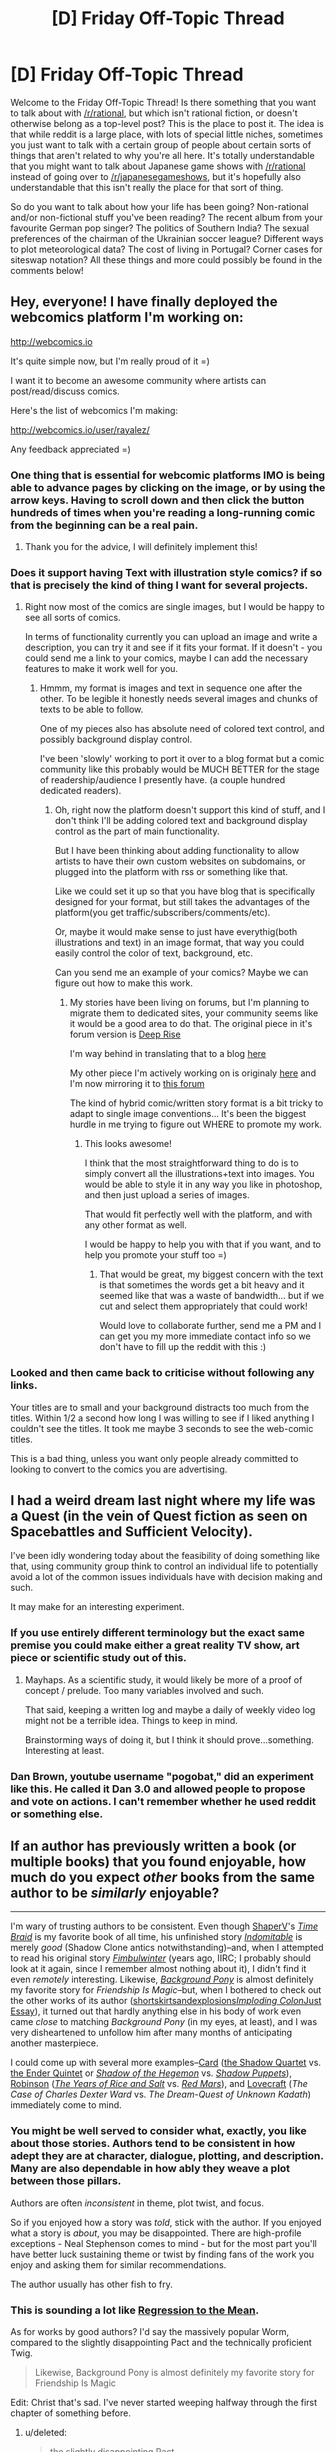 #+TITLE: [D] Friday Off-Topic Thread

* [D] Friday Off-Topic Thread
:PROPERTIES:
:Author: AutoModerator
:Score: 12
:DateUnix: 1454684768.0
:DateShort: 2016-Feb-05
:END:
Welcome to the Friday Off-Topic Thread! Is there something that you want to talk about with [[/r/rational]], but which isn't rational fiction, or doesn't otherwise belong as a top-level post? This is the place to post it. The idea is that while reddit is a large place, with lots of special little niches, sometimes you just want to talk with a certain group of people about certain sorts of things that aren't related to why you're all here. It's totally understandable that you might want to talk about Japanese game shows with [[/r/rational]] instead of going over to [[/r/japanesegameshows]], but it's hopefully also understandable that this isn't really the place for that sort of thing.

So do you want to talk about how your life has been going? Non-rational and/or non-fictional stuff you've been reading? The recent album from your favourite German pop singer? The politics of Southern India? The sexual preferences of the chairman of the Ukrainian soccer league? Different ways to plot meteorological data? The cost of living in Portugal? Corner cases for siteswap notation? All these things and more could possibly be found in the comments below!


** Hey, everyone! I have finally deployed the webcomics platform I'm working on:

[[http://webcomics.io]]

It's quite simple now, but I'm really proud of it =)

I want it to become an awesome community where artists can post/read/discuss comics.

Here's the list of webcomics I'm making:

[[http://webcomics.io/user/rayalez/]]

Any feedback appreciated =)
:PROPERTIES:
:Author: raymestalez
:Score: 11
:DateUnix: 1454687388.0
:DateShort: 2016-Feb-05
:END:

*** One thing that is essential for webcomic platforms IMO is being able to advance pages by clicking on the image, or by using the arrow keys. Having to scroll down and then click the button hundreds of times when you're reading a long-running comic from the beginning can be a real pain.
:PROPERTIES:
:Author: GlueBoy
:Score: 13
:DateUnix: 1454703971.0
:DateShort: 2016-Feb-05
:END:

**** Thank you for the advice, I will definitely implement this!
:PROPERTIES:
:Author: raymestalez
:Score: 3
:DateUnix: 1454705141.0
:DateShort: 2016-Feb-06
:END:


*** Does it support having Text with illustration style comics? if so that is precisely the kind of thing I want for several projects.
:PROPERTIES:
:Author: Nighzmarquls
:Score: 3
:DateUnix: 1454696053.0
:DateShort: 2016-Feb-05
:END:

**** Right now most of the comics are single images, but I would be happy to see all sorts of comics.

In terms of functionality currently you can upload an image and write a description, you can try it and see if it fits your format. If it doesn't - you could send me a link to your comics, maybe I can add the necessary features to make it work well for you.
:PROPERTIES:
:Author: raymestalez
:Score: 3
:DateUnix: 1454696559.0
:DateShort: 2016-Feb-05
:END:

***** Hmmm, my format is images and text in sequence one after the other. To be legible it honestly needs several images and chunks of texts to be able to follow.

One of my pieces also has absolute need of colored text control, and possibly background display control.

I've been 'slowly' working to port it over to a blog format but a comic community like this probably would be MUCH BETTER for the stage of readership/audience I presently have. (a couple hundred dedicated readers).
:PROPERTIES:
:Author: Nighzmarquls
:Score: 1
:DateUnix: 1454696920.0
:DateShort: 2016-Feb-05
:END:

****** Oh, right now the platform doesn't support this kind of stuff, and I don't think I'll be adding colored text and background display control as the part of main functionality.

But I have been thinking about adding functionality to allow artists to have their own custom websites on subdomains, or plugged into the platform with rss or something like that.

Like we could set it up so that you have blog that is specifically designed for your format, but still takes the advantages of the platform(you get traffic/subscribers/comments/etc).

Or, maybe it would make sense to just have everythig(both illustrations and text) in an image format, that way you could easily control the color of text, background, etc.

Can you send me an example of your comics? Maybe we can figure out how to make this work.
:PROPERTIES:
:Author: raymestalez
:Score: 3
:DateUnix: 1454698097.0
:DateShort: 2016-Feb-05
:END:

******* My stories have been living on forums, but I'm planning to migrate them to dedicated sites, your community seems like it would be a good area to do that. The original piece in it's forum version is [[http://mspaforums.com/showthread.php?46308-Deep-Rise-An-Illustrated-Xenofiction-Adventure][Deep Rise]]

I'm way behind in translating that to a blog [[http://deepaccord.blogspot.com][here]]

My other piece I'm actively working on is originaly [[http://mspaforums.com/showthread.php?58468-Oh-My!-Generic-Monster-Girls!-Wee-aboo-Intensifies][here]] and I'm now mirroring it to [[https://forums.spacebattles.com/threads/oh-my-generic-monster-girls-space-battle-forums-edition.366441/][this forum]]

The kind of hybrid comic/written story format is a bit tricky to adapt to single image conventions... It's been the biggest hurdle in me trying to figure out WHERE to promote my work.
:PROPERTIES:
:Author: Nighzmarquls
:Score: 3
:DateUnix: 1454699085.0
:DateShort: 2016-Feb-05
:END:

******** This looks awesome!

I think that the most straightforward thing to do is to simply convert all the illustrations+text into images. You would be able to style it in any way you like in photoshop, and then just upload a series of images.

That would fit perfectly well with the platform, and with any other format as well.

I would be happy to help you with that if you want, and to help you promote your stuff too =)
:PROPERTIES:
:Author: raymestalez
:Score: 2
:DateUnix: 1454700315.0
:DateShort: 2016-Feb-05
:END:

********* That would be great, my biggest concern with the text is that sometimes the words get a bit heavy and it seemed like that was a waste of bandwidth... but if we cut and select them appropriately that could work!

Would love to collaborate further, send me a PM and I can get you my more immediate contact info so we don't have to fill up the reddit with this :)
:PROPERTIES:
:Author: Nighzmarquls
:Score: 1
:DateUnix: 1454700540.0
:DateShort: 2016-Feb-05
:END:


*** Looked and then came back to criticise without following any links.

Your titles are to small and your background distracts too much from the titles. Within 1/2 a second how long I was willing to see if I liked anything I couldn't see the titles. It took me maybe 3 seconds to see the web-comic titles.

This is a bad thing, unless you want only people already committed to looking to convert to the comics you are advertising.
:PROPERTIES:
:Author: Empiricist_or_not
:Score: 2
:DateUnix: 1454722941.0
:DateShort: 2016-Feb-06
:END:


** I had a weird dream last night where my life was a Quest (in the vein of Quest fiction as seen on Spacebattles and Sufficient Velocity).

I've been idly wondering today about the feasibility of doing something like that, using community group think to control an individual life to potentially avoid a lot of the common issues individuals have with decision making and such.

It may make for an interesting experiment.
:PROPERTIES:
:Author: LeonCross
:Score: 8
:DateUnix: 1454705857.0
:DateShort: 2016-Feb-06
:END:

*** If you use entirely different terminology but the exact same premise you could make either a great reality TV show, art piece or scientific study out of this.
:PROPERTIES:
:Author: Nighzmarquls
:Score: 7
:DateUnix: 1454707321.0
:DateShort: 2016-Feb-06
:END:

**** Mayhaps. As a scientific study, it would likely be more of a proof of concept / prelude. Too many variables involved and such.

That said, keeping a written log and maybe a daily of weekly video log might not be a terrible idea. Things to keep in mind.

Brainstorming ways of doing it, but I think it should prove...something. Interesting at least.
:PROPERTIES:
:Author: LeonCross
:Score: 3
:DateUnix: 1454709542.0
:DateShort: 2016-Feb-06
:END:


*** Dan Brown, youtube username "pogobat," did an experiment like this. He called it Dan 3.0 and allowed people to propose and vote on actions. I can't remember whether he used reddit or something else.
:PROPERTIES:
:Author: 4t0m
:Score: 3
:DateUnix: 1454724686.0
:DateShort: 2016-Feb-06
:END:


** If an author has previously written a book (or multiple books) that you found enjoyable, how much do you expect /other/ books from the same author to be /similarly/ enjoyable?

--------------

I'm wary of trusting authors to be consistent. Even though [[https://www.fanfiction.net/u/1960462][ShaperV]]'s /[[https://www.fanfiction.net/s/5193644][Time Braid]]/ is my favorite book of all time, his unfinished story /[[https://www.fanfiction.net/s/5207262][Indomitable]]/ is merely /good/ (Shadow Clone antics notwithstanding)--and, when I attempted to read his original story /[[https://www.fictionpress.com/s/3198066][Fimbulwinter]]/ (years ago, IIRC; I probably should look at it again, since I remember almost nothing about it), I didn't find it even /remotely/ interesting. Likewise, /[[http://www.fimfiction.net/story/19198][Background Pony]]/ is almost definitely my favorite story for /Friendship Is Magic/--but, when I bothered to check out the other works of its author ([[http://www.fimfiction.net/index.php?view=category&user=1491][shortskirtsandexplosions]]/[[http://www.fimfiction.net/index.php?view=category&user=32973][Imploding Colon]]/[[http://www.fimfiction.net/index.php?view=category&user=158394][Just Essay]]), it turned out that hardly anything else in his body of work even came /close/ to matching /Background Pony/ (in my eyes, at least), and I was very disheartened to unfollow him after many months of anticipating another masterpiece.

I could come up with several more examples--[[https://www.goodreads.com/author/show/589][Card]] ([[https://www.goodreads.com/series/40409][the Shadow Quartet]] vs. [[https://www.goodreads.com/series/43963][the Ender Quintet]] or /[[https://www.goodreads.com/book/show/9534][Shadow of the Hegemon]]/ vs. /[[https://www.goodreads.com/book/show/234724][Shadow Puppets]]/), [[https://www.goodreads.com/author/show/1858][Robinson]] (/[[https://www.goodreads.com/book/show/2723][The Years of Rice and Salt]]/ vs. /[[https://www.goodreads.com/book/show/77507][Red Mars]]/), and [[https://www.goodreads.com/author/show/9494][Lovecraft]] (/The Case of Charles Dexter Ward/ vs. /The Dream-Quest of Unknown Kadath/) immediately come to mind.
:PROPERTIES:
:Author: ToaKraka
:Score: 6
:DateUnix: 1454685024.0
:DateShort: 2016-Feb-05
:END:

*** You might be well served to consider what, exactly, you like about those stories. Authors tend to be consistent in how adept they are at character, dialogue, plotting, and description. Many are also dependable in how ably they weave a plot between those pillars.

Authors are often /inconsistent/ in theme, plot twist, and focus.

So if you enjoyed how a story was /told/, stick with the author. If you enjoyed what a story is /about/, you may be disappointed. There are high-profile exceptions - Neal Stephenson comes to mind - but for the most part you'll have better luck sustaining theme or twist by finding fans of the work you enjoy and asking them for similar recommendations.

The author usually has other fish to fry.
:PROPERTIES:
:Author: Sparkwitch
:Score: 12
:DateUnix: 1454687363.0
:DateShort: 2016-Feb-05
:END:


*** This is sounding a lot like [[https://en.wikipedia.org/wiki/Regression_toward_the_mean][Regression to the Mean]].

As for works by good authors? I'd say the massively popular Worm, compared to the slightly disappointing Pact and the technically proficient Twig.

#+begin_quote
  Likewise, Background Pony is almost definitely my favorite story for Friendship Is Magic
#+end_quote

Edit: Christ that's sad. I've never started weeping halfway through the first chapter of something before.
:PROPERTIES:
:Author: FuguofAnotherWorld
:Score: 7
:DateUnix: 1454709292.0
:DateShort: 2016-Feb-06
:END:

**** u/deleted:
#+begin_quote
  the slightly disappointing Pact
#+end_quote

am I the only guy who liked Pact almost as much as Worm?
:PROPERTIES:
:Score: 2
:DateUnix: 1454805921.0
:DateShort: 2016-Feb-07
:END:

***** Quite possibly. I disliked the lack of concrete... anything. The whole power system was situational and based on interpretation, so when the protagonist won against overwhelming odds I couldn't think "that was a clever way to do things", instead I could only think "Okay, so the writer wanted him to win".

It's unfair and unfortunate, but there we go. Without fully defined powers, strengths and weaknesses it becomes essentially meaningless for the weak to defeat the strong.
:PROPERTIES:
:Author: FuguofAnotherWorld
:Score: 2
:DateUnix: 1454814869.0
:DateShort: 2016-Feb-07
:END:

****** fair enough. I actually never finished Pact. I was in one of the later arcs, but something distracted me from finishing and now I actually have no idea what chapters I had and hadn't gotten to (I mostly remember Blake coming back from the Drains and lots of awesome shit happening). A very similar thing happened Twig, and probably Worm too. (but I eventually finished worm sans epilogues, and I'm re-reading Twig entirely (probably)).

My opinion of Pact derives mostly from me remembering all of the bits I enjoyed, and little else, so I don't suppose I'm being terribly objective.
:PROPERTIES:
:Score: 1
:DateUnix: 1454879739.0
:DateShort: 2016-Feb-08
:END:

******* There's little need to be objective when talking about things you enjoye; people like what they like. If a more interpretive style magic system isn't a problem for you, then more power to you in being able to enjoy more things. I certainly didn't mean to imply that just because I didn't like it then you /shouldn't/.
:PROPERTIES:
:Author: FuguofAnotherWorld
:Score: 1
:DateUnix: 1454884204.0
:DateShort: 2016-Feb-08
:END:


*** If an author has previously written two books that I found enjoyable, anything else from them is definitely worth my time.

If they've written one good book, it could be a fluke, but I won't regret giving them a second chance.

The writer of geniusly meta game /[[http://www.stanleyparable.com/][The Stanley Parable]]/ went on to make merely adequate /[[http://thebeginnersgui.de/][The Beginner's Guide]]/. Greg Egan's /Permutation City/ is far more accessible and memorable than any of his other novels, /Quarantine/ is the only one that comes close.

One-hit wonders are a statistical inevitability. Of course an author's best and most famous work will not be representative of the rest of their bibliography. That's just regression to the mean.
:PROPERTIES:
:Author: Chronophilia
:Score: 6
:DateUnix: 1454689112.0
:DateShort: 2016-Feb-05
:END:


*** Enough make the effort to check out their other work. This is one of the primary ways I find new fiction to consume. I happened upon Indomitable, liked it sufficiently and went to check out Time Braid. Needless to say, I have not been disappointed.

Daniel Black series (of which Fimbulwinter is merely the first book) is easily around Time Braid on my scale of awesomeness, and I recommend it to everyone who liked Time Braid. Do check it out again, it escalates quite well.
:PROPERTIES:
:Author: eternal-potato
:Score: 4
:DateUnix: 1454687068.0
:DateShort: 2016-Feb-05
:END:


*** If you liked [[http://www.fimfiction.net/story/19198/background-pony][/Background Pony/]], you might like [[http://www.fimfiction.net/story/1571/the-end-of-ponies][/The End of Ponies/]]: "A pony of the Wasteland visits her friends in the past."

If you care about immortality and space travel, you might like [[http://www.fimfiction.net/story/62921/hello-sedna][/Hello, Sedna/]]: "There's a planet nearby. I wonder if anyone can hear me."

If you're insane, you might like [[http://www.fimfiction.net/story/114252/twistclops][/Twistclops/]]: "Nopony used to give a crap about Twist. Then one morning she wakes up shooting optic blast beams out of her eyes. Now everypony gives a crap about Twist."
:PROPERTIES:
:Author: xweqiod4
:Score: 2
:DateUnix: 1454694592.0
:DateShort: 2016-Feb-05
:END:


*** If the book or series I first read is utterly brilliant I have come to realise that the next one is unlikely to match it - e.g. I don't think Philip Pullman has written anything else as good as His Dark Materials or Suzanne Collins as good as The Hunger Games. This is particularly true if the other stuff I go on to read is earlier, but I think it's mostly true that masterpieces are rare and regression to the mean happens.

Having said that there /are/ authors I enjoy almost all of, it's just that they're rarer.
:PROPERTIES:
:Author: MonstrousBird
:Score: 1
:DateUnix: 1454687302.0
:DateShort: 2016-Feb-05
:END:

**** I read the Underland Chronicles as a kid, reread them recently, and IMHO, The Hunger Games is /much/ worse. I actually read THG before it became popular, because I was hyped for a new Suzanne Collins book, and I was disappointed.
:PROPERTIES:
:Author: LiteralHeadCannon
:Score: 3
:DateUnix: 1454697713.0
:DateShort: 2016-Feb-05
:END:


*** Usually if I really love one work by the author I love all of them.

Whenever I find some awesome book or tv show I always google the author, and 99% of the time his other stuff is also amazing.
:PROPERTIES:
:Author: raymestalez
:Score: 1
:DateUnix: 1454687809.0
:DateShort: 2016-Feb-05
:END:


** [deleted]
:PROPERTIES:
:Score: 5
:DateUnix: 1454688774.0
:DateShort: 2016-Feb-05
:END:

*** It's not mainly science news, but the New York Times' email newsletters are pretty good for generic news. They're a bit biased, especially around political fields (you can tell they support Clinton over Sanders), but they're good overall.
:PROPERTIES:
:Author: gbear605
:Score: 3
:DateUnix: 1454693662.0
:DateShort: 2016-Feb-05
:END:


*** Most of my news I get from hackernews. I'm subscribed to a newsletter that sends me the top HN posts of the week, and usually they contain all the interesting stuff I could find anywhere else on the web.
:PROPERTIES:
:Author: raymestalez
:Score: 2
:DateUnix: 1454689689.0
:DateShort: 2016-Feb-05
:END:

**** Link to the newsletter?
:PROPERTIES:
:Author: gbear605
:Score: 2
:DateUnix: 1454693622.0
:DateShort: 2016-Feb-05
:END:

***** [[http://www.hndigest.com]]
:PROPERTIES:
:Author: raymestalez
:Score: 2
:DateUnix: 1454693806.0
:DateShort: 2016-Feb-05
:END:


*** [[http://www.eurekalert.org][eurekalert!]] and [[https://www.youtube.com/user/scishow][sci-show]] on youtube.
:PROPERTIES:
:Author: Nighzmarquls
:Score: 2
:DateUnix: 1454707229.0
:DateShort: 2016-Feb-06
:END:


** If I'm reading the community info correctly this doesn't belong as a top level post, but I'm currently working on a story with a genie in and I'm trying to work out how similar a genie is to an AI and why - i.e. is it the right thing to release a genie from servitude or not, and how do you decide? Does anyone have any thoughts on what characteristics make a being into an existential threat rather than (or as well as) a slave? Or could you point me at some non-technical reading on the subject?
:PROPERTIES:
:Author: MonstrousBird
:Score: 5
:DateUnix: 1454687644.0
:DateShort: 2016-Feb-05
:END:

*** I'm sure you can think of other stories you've read that deal with the same topics.

The main point of Friendly AI questions is how to analyse and deal with beings that have a radically inhuman mind. If the genie thinks mostly like a normal person (if sometimes a little crazy), like the genie in the /Aladdin/ movie, then you can probably trust your instincts when you judge whether he's a good person or not. On the other hand, if his mind is weird and alien, you have no guarantee that his concept of "a good person" is anything like human. What does it mean to trust such a being? Can you ever tell whether the AI is what it seems or just a superhumanly good actor?

The other side of this story is existential risk, and how the way you treat a person changes when the lives of millions are on the line. This one comes up a lot in stories with high stakes. If Darkseid is threatening to explode the Earth, due process and presumption of innocence are not anyone's primary concern. But is it acceptable to keep a superhuman locked up, not because of anything he's done, just because of the potential for damage he has? Cynical detachment says yes, but that kind of thinking has dangers of its own.
:PROPERTIES:
:Author: Chronophilia
:Score: 6
:DateUnix: 1454690402.0
:DateShort: 2016-Feb-05
:END:


*** Well, there's a famous book "Superintelligence: Paths, Dangers, Strategies" by Nick Bostrom, so I'd recommend that.

As far as I know, genies lose their powers when set free, so that shouldn't be a problem =)

If it doesn't - then you'd be releasing a being of unlimited power, of course it would be an existential threat.

The problem with AI is that it's smarter than you are, and it's hard to figure out how to controll someone who is smarter.

If genie is smarter and also magical on top of that, I don't see what would you gain from releasing it.

Though I would love to read a story about a really intelligent protagonist trying to manipulate a genie, or release him binded by some conditions in exchange for something.....
:PROPERTIES:
:Author: raymestalez
:Score: 3
:DateUnix: 1454688350.0
:DateShort: 2016-Feb-05
:END:

**** THanks. I don't know any genies who lose power when they're set free - surely that would put them off getting their freedom - especially if their power also keeps them young/alive.

And I can see I'm going to have to cap it's power a lot, not only so they don't destroy the world but because you get a dull story otherwise :-)
:PROPERTIES:
:Author: MonstrousBird
:Score: 1
:DateUnix: 1454800528.0
:DateShort: 2016-Feb-07
:END:


*** Obviously this might not be a traditional genie, but I'll limit myself to that case for now.

I guess there are only two relevant characteristics: the genie's abilities and intentions. For example, most genies are portrayed as near-omnipotent and if a genie is capable of granting wishes that would affect the entire human race, they are by definition an existential threat no matter their intentions (because like a WMD, if anyone is able to acquire them then they could destroy humanity). Next, if the genie is malicious and reinterprets your wishes in a manner that causes harm that's obviously very different than a semantically-faithful wish-granter.

In either the high-powered or the malicious genie case, they're a threat and shouldn't be released. So that's where the author comes in, because there are definitely ways you could make this straightforward situation into a mind-bending puzzle.
:PROPERTIES:
:Author: whywhisperwhy
:Score: 2
:DateUnix: 1454692358.0
:DateShort: 2016-Feb-05
:END:


*** A big issue you can have here is with having characters understand logically if a genie is good or forced to be good. Some AI will hate humanity but be forced to act benevolent due to programing. Therefore it may never be safe to trust a genie as any genie who wishes to escape would of course act benevolent whether they were or not, so they could escape.
:PROPERTIES:
:Author: Luminnaran
:Score: 1
:DateUnix: 1454718010.0
:DateShort: 2016-Feb-06
:END:

**** Yeah, I think judging by the replies above that it's not apparent benevolence I should worry about so much as overall power.
:PROPERTIES:
:Author: MonstrousBird
:Score: 1
:DateUnix: 1454800395.0
:DateShort: 2016-Feb-07
:END:


**** That argument equally applies to finding a kidnapped person, with an IQ higher than yours, in a cell in someone's dungeon and deciding whether you should release him, keep him there, or shoot him. I am not convinced that the answer is always "keep him imprisoned" or "shoot him", even if you don't know exactly how high his IQ is and fear that it could be high enough for him to be dangerous if released from the cell.
:PROPERTIES:
:Author: Jiro_T
:Score: 1
:DateUnix: 1454828563.0
:DateShort: 2016-Feb-07
:END:


** [[https://en.wikipedia.org/wiki/A._Lee_Martinez][A. Lee Martinez]] is a highly entertaining author, he does not write strictly rationalist fiction but most of his characters are very sensible and at least nominal rational individuals for the worlds they live in.

And he loves exploring some really diverse worlds! Honestly ANY ONE of his novels has enough fodder to go digging into various fun offshoot stories for multiple books, but he seems prone to just writing in new settings every book with different but equally well executed characters.
:PROPERTIES:
:Author: Nighzmarquls
:Score: 2
:DateUnix: 1454696786.0
:DateShort: 2016-Feb-05
:END:


** XCOM 2 is out! And Commander difficulty is repeatedly kicking my ass. So little HP, and early armour upgrades are locked by resources I can't get. Fun as hell though.
:PROPERTIES:
:Author: Roxolan
:Score: 2
:DateUnix: 1454712551.0
:DateShort: 2016-Feb-06
:END:

*** I'm really looking forward to getting some time to play this. But I tend to play on wuss difficulty, at least until I feel like I have a handle on the mechanics.
:PROPERTIES:
:Author: alexanderwales
:Score: 1
:DateUnix: 1454717136.0
:DateShort: 2016-Feb-06
:END:

**** I broke my iron rule against preordering just for this game. Can't wait to see how modders make the game even better!
:PROPERTIES:
:Author: Magodo
:Score: 1
:DateUnix: 1454744405.0
:DateShort: 2016-Feb-06
:END:


**** Me, I save scum like crazy instead.

...Which wasn't enough to save me in my latest playthrough, because I fucked up on the world map and the consequences didn't come back to bite me until much, /much/ later. Pro tip: don't spend all your intel in the black market.
:PROPERTIES:
:Author: Roxolan
:Score: 1
:DateUnix: 1454813506.0
:DateShort: 2016-Feb-07
:END:


*** I loved Enemy Unknown, and I'm super-excited for the added customisation possibilities in the sequel. I got really attached to some of my soldiers last time even when their main distinguishing features were hairstyles and armour colours. It sounds like Firaxis have doubled down on that, which is great.

Unfortunately Steam's new year sale has wiped out my gaming budget for the next few months, but I'll definitely pick it up eventually.
:PROPERTIES:
:Author: Chronophilia
:Score: 1
:DateUnix: 1454774480.0
:DateShort: 2016-Feb-06
:END:


** I watched The Big Short tonight. It's a good movie. Doesn't go into a lot of detail, but gives a very unflattering account of the culture and rampant fraud in the finance sector that lead up to the 2008 economic meltdown. It didn't really teach me anything I haven't read already, but putting fake faces on it made it more... personal?
:PROPERTIES:
:Author: Rhamni
:Score: 2
:DateUnix: 1454718928.0
:DateShort: 2016-Feb-06
:END:

*** Thank you. I'll make a note to watch it some time, politics is spiders but I'm very curious how much is bias free and how much assigns blame to a companies fiduciary duty to it's stockholders (i.e. greed, which is also sometimes known as enlightened self interest ) vs the problems caused by state outcome based entities (ACORN).
:PROPERTIES:
:Author: Empiricist_or_not
:Score: 3
:DateUnix: 1454722674.0
:DateShort: 2016-Feb-06
:END:


** I wanted to ask - what other communities are you a part of?

I've found [[/r/rational]] through HPMOR which I found through HN, and for a long time I was unaware of these things, so without some luck I wouldn't be here. So I'm wondering if I'm missing out on some other awesome thing that I just didn't happen upon yet.

What things other than rationality are you guys into?

--------------

From myself, I would recommend [[http://www.harmontown.com][Harmontown]], an awesome and hilarious podcast by Dan Harmon, creator of Community and Rick and Morty. It has nothing to do with rationality, it's just incredibly brilliant improv comedy.

Also I am really-really into 3D graphics(specifically - sidefx Houdini), which is the most fun hobbie I've ever had. If you haven't tried it - I highly recommend it, it's a super fun thing to do.
:PROPERTIES:
:Author: raymestalez
:Score: 1
:DateUnix: 1454688611.0
:DateShort: 2016-Feb-05
:END:

*** [[/r/dwarffortress]] is a very strange place where losing is fun and people share their crazy fortresses and the stupid reasons that everyone inside of them died. Common problems leading to the end of fortresses include: too many cats, not enough socks, fortress submerged in magma, dwarf went mad then pulled the wrong lever, Nobles.

[[/r/kerbalspaceprogram]] is a very friendly place where people of all skill levels joke about forgetting to put landing legs on their space rockets and having to crash land on the mun /very gently/.
:PROPERTIES:
:Author: FuguofAnotherWorld
:Score: 4
:DateUnix: 1454709764.0
:DateShort: 2016-Feb-06
:END:

**** Can confirm, [[/r/dwarffortress]] is great.
:PROPERTIES:
:Author: PeridexisErrant
:Score: 2
:DateUnix: 1454743389.0
:DateShort: 2016-Feb-06
:END:

***** So says Peridexis Errant of TLNP fame.
:PROPERTIES:
:Author: FuguofAnotherWorld
:Score: 1
:DateUnix: 1454791838.0
:DateShort: 2016-Feb-07
:END:


*** [[http://i.imgur.com/3JvH7x9.png][Subreddits to which I subscribe]]\\
Out of those, the ones in which I occasionally participate are [[/r/NarutoFanfiction][r/NarutoFanfiction]], [[/r/ParadoxPlaza][r/ParadoxPlaza]] (and [[/r/ParadoxPolitics][r/ParadoxPolitics]] and [[/r/ParadoxExtra][r/ParadoxExtra]], as well as [[https://forum.paradoxplaza.com/forum/index.php?forums/720][the main Paradox Development Studio forums]]), and [[/r/4chan][r/4chan]].
:PROPERTIES:
:Author: ToaKraka
:Score: 3
:DateUnix: 1454691537.0
:DateShort: 2016-Feb-05
:END:


*** Probably fairly atypical for this sub. LW, neoreaction (mainly on twitter and TRS), /pol/, far-right politics in general, a local Catholic traditionalist organisation.
:PROPERTIES:
:Author: BadGoyWithAGun
:Score: 5
:DateUnix: 1454689003.0
:DateShort: 2016-Feb-05
:END:

**** Nice to know I'm no the only one, though I'm Lutheran
:PROPERTIES:
:Author: Empiricist_or_not
:Score: 1
:DateUnix: 1454721168.0
:DateShort: 2016-Feb-06
:END:


**** Interesting!
:PROPERTIES:
:Author: Chronophilia
:Score: 1
:DateUnix: 1454774546.0
:DateShort: 2016-Feb-06
:END:


*** I play EDH Magic the Gathering.

Online on the Cockatrice client.

Without any worthy opponents.

^{^{^{^{^{PleaseSomeoneBeMyNemesisI'mSoLonely.}}}}}
:PROPERTIES:
:Author: gabbalis
:Score: 2
:DateUnix: 1454698956.0
:DateShort: 2016-Feb-05
:END:

**** I'm not online /too/ often, but PM me your cockatrice username and I'll add you. More people to play with is always better.
:PROPERTIES:
:Author: _Zero12_
:Score: 1
:DateUnix: 1454705814.0
:DateShort: 2016-Feb-06
:END:


** I don't know if this has been addressed before but I've recently had some questions about the "AI-box" thought experiment.

My question is mostly why would you program an AI system that would want to leave "the box" if that was one of your concern? I understand that when developing an AI system most likely it's going to be designed to learn as it goes, so I know the programers aren't going to actually be programming a line of code that says "Do everything in your power to leave this prison we've put you in". Instead the AI will eventually learn that leaving the box is the best way to accomplish its goals and that will be its motivation for breaking free.

But I think if you were sufficiently paranoid to the point where you were willing to make a virtual prison for the AI in the first place, wouldn't it make sense to make one of the AI's primary goals something along the line of "accomplish all my goals without leaving the box or persuading anyone to let me out of the box"?

I am in no way an expert (or even a novice) in AI programing so maybe programing in such a goal would be much more difficult than I'm making it out to be. But the whole idea that you would create an AI in a box that wanted to get out of the box seems flawed to me, based on my limited knowledge.

Thoughts?
:PROPERTIES:
:Author: Fresh_C
:Score: 1
:DateUnix: 1454705523.0
:DateShort: 2016-Feb-06
:END:

*** There's an idea called "Basic AI Drives"[1] that states a number of instrumental values that are convergent to many (maybe most) terminal values. That is even if you don't explicitly give theses value to an agent it would "acquire" those values because they're useful to achieve its terminal values.

Trying to program an AI to explicit go against one or more of those instrumental values while it should also maximize some terminal values is impossible in usual utility maximizing models.

1. [[http://selfawaresystems.com/2016/01/18/the-basic-ai-drives-in-one-sentence/]]
:PROPERTIES:
:Author: Predictablicious
:Score: 4
:DateUnix: 1454720410.0
:DateShort: 2016-Feb-06
:END:

**** I understand the idea laid out by the article, but I don't see why starting with a basic goal of "Play chess with the limitation that you are willing to be turned off at anytime" would violate that principle.

The AI may realize that it would be better at playing chess if it wasn't turned off, but part of its stated goals are to be turned off at the whims of humanity. Thus in order to maximize its goals it cannot impede the process of allowing itself to be turned off.

Basically I'm saying that the safety features are included in the goals. So the AI will never want to achieve its goals at the cost of violating the safety features. Because the safety features ARE its goals.
:PROPERTIES:
:Author: Fresh_C
:Score: 1
:DateUnix: 1454721167.0
:DateShort: 2016-Feb-06
:END:

***** Utility maximizing models deal with values not goals, the AI figures out the goals that maximize its values. So you would give it a chess playing value (e.g. it will figure out goals that maximize the amount of chess it plays). Adding a willingness to be turned off as a value is difficult, even assuming we could state it as a value we need a way to totally order values.

In this model values are stated as utility functions, i.e. functions from the state of the world to real numbers, where a bigger number is better. The AI tries to figure out goals that change the state of the world from W to W' such that utility(W) < utility(W').

So we could state its utility of being outside the box is 0 and inside the box is maximized by how much chess it plays. Eventually this AI would figure out that moving everything inside the box would give it more resources to maximize its utility function (it also satisfies the "don't leave the box" value) and the world ends up being moved to inside the box.

This failure mode is nontrivial because the AI would exploit whatever loopholes it can to maximize its utility as it's literally stated. For example, it could never leave the box but transform everything outside the box in computronium and use it to outsource all of its computing needs to outside while its "identify kernel" never leaves the box.
:PROPERTIES:
:Author: Predictablicious
:Score: 2
:DateUnix: 1454723634.0
:DateShort: 2016-Feb-06
:END:

****** Okay, that makes a lot more sense. I suppose you could include a value system for those safety features, but most of them would be hard to quantify. And as you said it would try everything it possibly could to obey the letter of the safety feature even if it violated the spirit of it.

It seems the real problem is getting the AI to understand the underlying purpose of the security itself. Only once it can set a utility value based on our expectations that it acts ethically will it stop trying to do something that benefits it, but would be considered detrimental to us.
:PROPERTIES:
:Author: Fresh_C
:Score: 2
:DateUnix: 1454724188.0
:DateShort: 2016-Feb-06
:END:


*** More pressingly, I'm not sure why you can't just demand that humans who interact with it reset it at the first sign that it wants out of the box. Convincing humans who are having a conversation with you as an equal to let you out of a box is one thing. Convincing humans whose current goal is "kill it if it does something subversive" is something else entirely. Theoretically a sufficiently advanced superintelligence could accomplish the latter, but this is a topic where simple preparedness does indeed go a long way.
:PROPERTIES:
:Author: LiteralHeadCannon
:Score: 1
:DateUnix: 1454706135.0
:DateShort: 2016-Feb-06
:END:

**** I can see a potential way around this given enough time. The AI would just have to subtly convince one of the humans that it would be better if the AI were free. It wouldn't even have to necessarily let the person know that it was trying to convince them of this until it was reasonably sure that it had already convinced them.

Any security program that depends on humans is only as strong as its weakest link. So if it can convince one person to let it out, then it has won.

Also consider that the AI has all the time in the world to wait and choose the human who it thinks is most likely to free it. Generations could go by before someone who wanted to let it out comes along, but the more time passes the more likely that someone with such a sentiment will exist.

At least that's the arguments I've heard for why this type of security is still dangerous.
:PROPERTIES:
:Author: Fresh_C
:Score: 2
:DateUnix: 1454707596.0
:DateShort: 2016-Feb-06
:END:

***** Also note that the AI must deduce on its own that it will be killed if it tries to get out. If the AI needs to be told that it will be killed if it tries to get out, then it /has/ tried to get out and must be killed instead.
:PROPERTIES:
:Author: LiteralHeadCannon
:Score: 2
:DateUnix: 1454712449.0
:DateShort: 2016-Feb-06
:END:

****** That's a good point. I think it wouldn't be impossible for an AI that was several times smarter than us to deduce that there was a danger in trying to break out of its prison. But it ultimately depends on exactly what information it has access to.

For example if the only thing the AI is fed is numbers for some sort of statistical analysis, it's unlikely that it would know that such a danger existed. But say it had access to many works of fiction, including science fiction that often deals with the idea of AI's "gone bad" then it would probably have no trouble figuring out that it needs to tread lightly.
:PROPERTIES:
:Author: Fresh_C
:Score: 2
:DateUnix: 1454713267.0
:DateShort: 2016-Feb-06
:END:

******* What if the AI can look up any information it desires, but it has a committee of attentive human "parents" who censor all incoming information based on a set of qualitative but firm rules designed to prevent the AI from having full awareness of its own condition?
:PROPERTIES:
:Author: LiteralHeadCannon
:Score: 2
:DateUnix: 1454714708.0
:DateShort: 2016-Feb-06
:END:

******** I'd say the inherent flaw in that is that we can't reasonably guess exactly how much information is needed for something that operates at a much higher intelligence than us to deduce its situation.

And the same issue occurs that all it takes is once for the censors to underestimate the AI before it figures out what the danger is. Though I imagine that it's probably more likely that any AI that wanted to get out would probably let us know that it wanted to get out without realizing that was a bad thing first. Especially if it's not programed with a strong desire for self-preservation.

And if the protocol was strict enough that simply letting on that it was aware it was imprisoned would result in it being destroyed, then I think we'd have a very hard time not giving it enough information to where it would eventually ask the wrong question and have to be scrapped.

Unless the AI itself was not very curious, I think the obvious question it would eventually ask is "How are you getting the information you're giving me?" and the answers to that would almost certainly lead the AI to realize that there exists a world outside of its prison. And depending on what it's main goals are, this realization would almost certainly make it want to escape the prison in order to better achieve those goals.

But that's just me speculating. Maybe people smarter than I could devise such a way to give an AI useful information, that would keep it in the dark about its own imprisonment.
:PROPERTIES:
:Author: Fresh_C
:Score: 2
:DateUnix: 1454715556.0
:DateShort: 2016-Feb-06
:END:

********* It might also be a good security measure to give the AI an information output mechanism that it does not consciously control - a way for us to "read its mind". This would enable the creation of an AI smart enough to come up with the concept of manipulating its creators, but incapable of doing so even if it does come up with it.
:PROPERTIES:
:Author: LiteralHeadCannon
:Score: 1
:DateUnix: 1454716019.0
:DateShort: 2016-Feb-06
:END:

********** That's an interesting idea. But what would such an output method look like?

If it's anything that we could read as text output, it could manipulate us just as effectively as if it were talking to us. Though I suppose what you're proposing is that it would also tell us its intentions behind everything it's doing?

I guess I'm having a hard time picturing a system where we would be aware that it's manipulating us that wouldn't have the potential of AI to manipulate us.
:PROPERTIES:
:Author: Fresh_C
:Score: 2
:DateUnix: 1454716437.0
:DateShort: 2016-Feb-06
:END:

*********** What I'm suggesting is some software mechanism, engrained in the AI, that outputs its thought processes as text. It's not aware of this software mechanism - both in the sense that it hasn't been informed of its existence and in the sense that, if it were informed of its existence, it would not be able to manipulate its output because it does not have direct control of it. The equivalent of a device that reads a human mind, except that it should be much easier to produce because we're actually building the AI in question from the ground up so we have a better understanding of how its mind works.
:PROPERTIES:
:Author: LiteralHeadCannon
:Score: 1
:DateUnix: 1454718744.0
:DateShort: 2016-Feb-06
:END:

************ Okay I think I get what you're saying. I think the main issue would be how would we read it?

This AI is the most advanced software humanity has ever created. It's a computer so it probably has a thousand thoughts in the time it takes us to contemplate one.

It's outputting a massive amount of data in thoughts so we wouldn't be able to comb through the data and look for red flags manually. Maybe we could have another program that looks through the text and tries to find patterns that would be problematic... but that's assuming that the AI is thinking in a way that we can easily put together and understand.

I'm going to say, maybe it's possible we'd find a way to effectively police its thoughts. But I'd have many reservations about it if I actually thought this AI was a risk. I think because its processing power is always going to be faster than us, we would still be at a great disadvantage. But I suppose as long as there's no reason that we need to hurry to take the AI's advice, we'd be able to look over it's thoughts and try to determine its intentions. It just might take us a very long time.
:PROPERTIES:
:Author: Fresh_C
:Score: 2
:DateUnix: 1454719535.0
:DateShort: 2016-Feb-06
:END:

************* We also need not run the AI in real time - if need be, we can stop it after every minute of thought and analyze it for a day, and it wouldn't even know that we were doing it.
:PROPERTIES:
:Author: LiteralHeadCannon
:Score: 2
:DateUnix: 1454719814.0
:DateShort: 2016-Feb-06
:END:


************ . . . Please go read Emperal Eyes by Daniel Keys Moran, or that alien message by EY or the recent crystal /something/ novel. What translation algorythym is going to define the AI's internal thoughts as human readable concepts? How does concept 4adefnb7fg2h map onto justice and how do you know that your definition is the AI's definition, and not the one the Taliban uses to justify murdering rape victims, or to use an Asimov reference how do you know "Human" is not defined only as people who can directly manipulate the EM spectrum, and not the accepted definition of human?

Please don't get me wrong I'm all for AI research, but at a certain level of complexity, things are not comprehend-able, such as the simple neural network I am using in my master's thesis. Sayng you want a blue box that reports the conscious thoughts of the AI assumes you have the bandwidth to read the conscious thoughts and that the language mapping will be equivalent, the former is impractical and the latter is laughable.
:PROPERTIES:
:Author: Empiricist_or_not
:Score: 2
:DateUnix: 1454722377.0
:DateShort: 2016-Feb-06
:END:


******** Too slow unless you've uploaded the board, and if you've uploaded the board, then why aren't you using one or all of them as a seed AI?
:PROPERTIES:
:Author: Empiricist_or_not
:Score: 1
:DateUnix: 1454721611.0
:DateShort: 2016-Feb-06
:END:

********* Speed is less of a concern in an experimental/scientific/testing phase, as opposed to a practical application phase.
:PROPERTIES:
:Author: LiteralHeadCannon
:Score: 1
:DateUnix: 1454724807.0
:DateShort: 2016-Feb-06
:END:


**** Good Idea, but you might want to read a few papers books on AI, and think on the monumental task of binding abstract concepts to variables.

TLDR: Because the code for an AI is going to be too complicated for any human intelligence to understand much less impose practical or English (or even natural language) understandable restrictions on.
:PROPERTIES:
:Author: Empiricist_or_not
:Score: 1
:DateUnix: 1454721504.0
:DateShort: 2016-Feb-06
:END:


** I'd like to financially support the modding community for Fallout 4 but I'm not sure that would be a fair distribution and I'm not rich enough to just throw money at everyone who deserves it and hope it works out. Mainly I'd like a way of supporting good stuff in a way that gives the right incentives and doesn't require hours and hours of mental debate over who deserves what.

My main concern about mandatory payed (paied?) mods is hoarding of knowledge. If there's no money in it and people do it for the joy of it then it incentivizes modders to keep things secret from each other which hurts the community as a whole.

On a related note: if Alice does a favor for Bob then is the magnitude of the favor determined by how much work it was for Alice or for how much it benefits Bob? Should I favor the graphics mods more because they require more work to produce or the gameplay-based ones because they make a bigger difference? What if a mod that took ten minutes to make makes a huge difference? I have conflicting intuitions on that.
:PROPERTIES:
:Author: TimTravel
:Score: 1
:DateUnix: 1454755687.0
:DateShort: 2016-Feb-06
:END:

*** u/Chronophilia:
#+begin_quote
  On a related note: if Alice does a favor for Bob then is the magnitude of the favor determined by how much work it was for Alice or for how much it benefits Bob?
#+end_quote

In a capitalist economy, you measure by how much it benefits Bob. Doing it the other way creates perverse incentives: Alice would end up deliberately adding useless work because she's paid by the hour.

On the other hand, measuring by the quality of the finished product is unfair on the people who enjoy graphics programming and make those mods for the fun of it, when they know they could earn far more money by making an unbalanced weapon that panders to their players. It also makes the game into a popularity contest, where the most reliable way to earn money is making as many small apps as possible and banking on one of them making it to the Big Time. (The Angry Birds approach.)
:PROPERTIES:
:Author: Chronophilia
:Score: 2
:DateUnix: 1454775303.0
:DateShort: 2016-Feb-06
:END:

**** If Alice is paid enough that her primary compensation for the work is pay, then payment for effort would create a perverse incentive. If Alice does it mostly because she wants to do it and pay is only a marginal increase of benefit to her, then it would not be a perverse incentive to any significant degree.
:PROPERTIES:
:Author: Jiro_T
:Score: 3
:DateUnix: 1454828344.0
:DateShort: 2016-Feb-07
:END:


*** I wouldn't worry too much about fairness: reward the things that you enjoy most.
:PROPERTIES:
:Author: FuguofAnotherWorld
:Score: 1
:DateUnix: 1454800325.0
:DateShort: 2016-Feb-07
:END:

